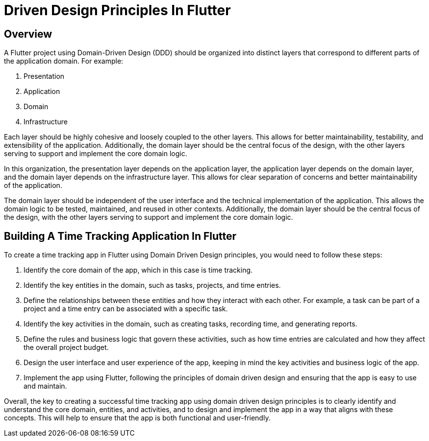= Driven Design Principles In Flutter

== Overview
A Flutter project using Domain-Driven Design (DDD) should be organized into distinct layers that correspond to different parts of the application domain. For example:

. Presentation
. Application
. Domain
. Infrastructure

Each layer should be highly cohesive and loosely coupled to the other layers.
This allows for better maintainability, testability, and extensibility of the application.
Additionally, the domain layer should be the central focus of the design, with the other layers serving to support and implement the core domain logic.

In this organization, the presentation layer depends on the application layer, the application layer depends on the domain layer, and the domain layer depends on the infrastructure layer.
This allows for clear separation of concerns and better maintainability of the application.

The domain layer should be independent of the user interface and the technical implementation of the application.
This allows the domain logic to be tested, maintained, and reused in other contexts.
Additionally, the domain layer should be the central focus of the design, with the other layers serving to support and implement the core domain logic.

== Building A Time Tracking Application In Flutter

To create a time tracking app in Flutter using Domain Driven Design principles, you would need to follow these steps:

. Identify the core domain of the app, which in this case is time tracking.

. Identify the key entities in the domain, such as tasks, projects, and time entries.

. Define the relationships between these entities and how they interact with each other. For example, a task can be part of a project and a time entry can be associated with a specific task.

. Identify the key activities in the domain, such as creating tasks, recording time, and generating reports.

. Define the rules and business logic that govern these activities, such as how time entries are calculated and how they affect the overall project budget.

. Design the user interface and user experience of the app, keeping in mind the key activities and business logic of the app.

. Implement the app using Flutter, following the principles of domain driven design and ensuring that the app is easy to use and maintain.

Overall, the key to creating a successful time tracking app using domain driven design principles is to clearly identify and understand the core domain, entities, and activities, and to design and implement the app in a way that aligns with these concepts.
This will help to ensure that the app is both functional and user-friendly.